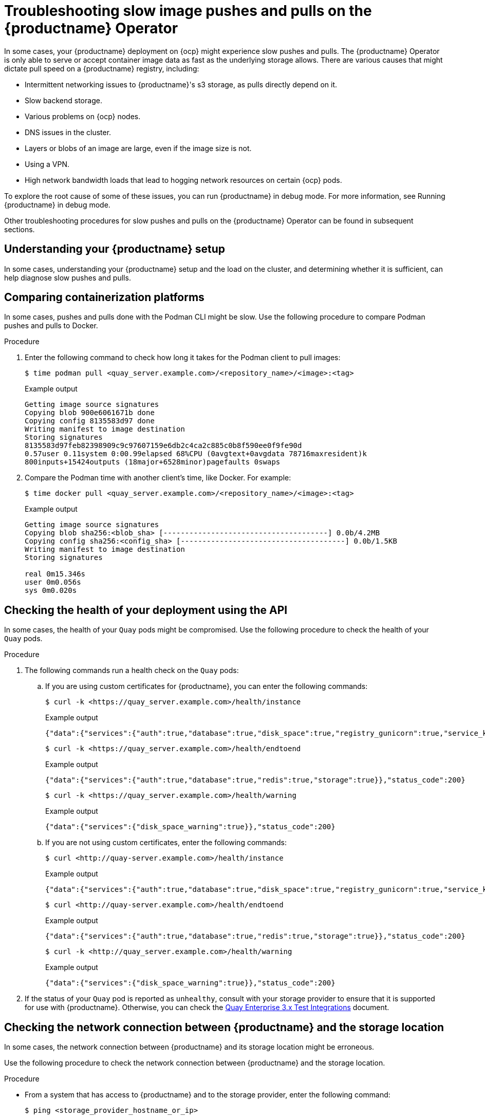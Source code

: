 :_content-type: CONCEPT
[id="troubleshooting-slow-pushes"]
= Troubleshooting slow image pushes and pulls on the {productname} Operator

In some cases, your {productname} deployment on {ocp} might experience slow pushes and pulls. The {productname} Operator is only able to serve or accept container image data as fast as the underlying storage allows. There are various causes that might dictate pull speed on a {productname} registry, including: 

* Intermittent networking issues to {productname}'s s3 storage, as pulls directly depend on it. 
* Slow backend storage. 
* Various problems on {ocp} nodes. 
* DNS issues in the cluster. 
* Layers or blobs of an image are large, even if the image size is not. 
* Using a VPN. 
* High network bandwidth loads that lead to hogging network resources on certain {ocp} pods. 

To explore the root cause of some of these issues, you can run {productname} in debug mode. For more information, see Running {productname} in debug mode. 

Other troubleshooting procedures for slow pushes and pulls on the {productname} Operator can be found in subsequent sections.  

[id="understanding-quay-setup"]
== Understanding your {productname} setup

In some cases, understanding your {productname} setup and the load on the cluster, and determining whether it is sufficient, can help diagnose slow pushes and pulls. 

[id="comparing-containizeration-platforms"]
== Comparing containerization platforms 

In some cases, pushes and pulls done with the Podman CLI might be slow. Use the following procedure to compare Podman pushes and pulls to Docker. 

.Procedure 

. Enter the following command to check how long it takes for the Podman client to pull images:
+
[source,terminal]
----
$ time podman pull <quay_server.example.com>/<repository_name>/<image>:<tag>
----
+
.Example output
+
[source,terminal]
----
Getting image source signatures
Copying blob 900e6061671b done  
Copying config 8135583d97 done  
Writing manifest to image destination
Storing signatures
8135583d97feb82398909c9c97607159e6db2c4ca2c885c0b8f590ee0f9fe90d
0.57user 0.11system 0:00.99elapsed 68%CPU (0avgtext+0avgdata 78716maxresident)k
800inputs+15424outputs (18major+6528minor)pagefaults 0swaps
----

. Compare the Podman time with another client's time, like Docker. For example:
+
[source,terminal]
----
$ time docker pull <quay_server.example.com>/<repository_name>/<image>:<tag>
----
+
.Example output
+
[source,terminal]
----
Getting image source signatures
Copying blob sha256:<blob_sha> [--------------------------------------] 0.0b/4.2MB
Copying config sha256:<config_sha> [--------------------------------------] 0.0b/1.5KB
Writing manifest to image destination
Storing signatures

real 0m15.346s
user 0m0.056s
sys 0m0.020s
----

[id="checking-health-quay-pods"]
== Checking the health of your deployment using the API

In some cases, the health of your `Quay` pods might be compromised. Use the following procedure to check the health of your `Quay` pods.

.Procedure

. The following commands run a health check on the `Quay` pods:
+
.. If you are using custom certificates for {productname}, you can enter the following commands:
+
[source,terminal]
----
$ curl -k <https://quay_server.example.com>/health/instance
----
+
.Example output
+
[source,terminal]
----
{"data":{"services":{"auth":true,"database":true,"disk_space":true,"registry_gunicorn":true,"service_key":true,"web_gunicorn":true}},"status_code":200}
----
+
[source,terminal]
----
$ curl -k <https://quay_server.example.com>/health/endtoend
----
+
.Example output
+
[source,terminal]
----
{"data":{"services":{"auth":true,"database":true,"redis":true,"storage":true}},"status_code":200}
----
+
[source,terminal]
----
$ curl -k <https://quay_server.example.com>/health/warning
----
+
.Example output
+
[source,terminal]
----
{"data":{"services":{"disk_space_warning":true}},"status_code":200}
----

.. If you are not using custom certificates, enter the following commands:
+
[source,terminal]
----
$ curl <http://quay-server.example.com>/health/instance
----
+
.Example output
+
[source,terminal]
----
{"data":{"services":{"auth":true,"database":true,"disk_space":true,"registry_gunicorn":true,"service_key":true,"web_gunicorn":true}},"status_code":200}
----
+
[source,terminal]
----
$ curl <http://quay-server.example.com>/health/endtoend
----
+
.Example output
+
[source,terminal]
----
{"data":{"services":{"auth":true,"database":true,"redis":true,"storage":true}},"status_code":200}
----
+
[source,terminal]
----
$ curl -k <http://quay_server.example.com>/health/warning
----
+
.Example output
+
[source,terminal]
----
{"data":{"services":{"disk_space_warning":true}},"status_code":200}
----

. If the status of your `Quay` pod is reported as `unhealthy`, consult with your storage provider to ensure that it is supported for use with {productname}. Otherwise, you can check the link:https://access.redhat.com/articles/4067991[Quay Enterprise 3.x Test Integrations] document. 


[id="checking-network-connection"]
== Checking the network connection between {productname} and the storage location 

In some cases, the network connection between {productname} and its storage location might be erroneous. 

Use the following procedure to check the network connection between {productname} and the storage location. 

.Procedure 

* From a system that has access to {productname} and to the storage provider, enter the following command:
+
[source,terminal]
----
$ ping <storage_provider_hostname_or_ip>
----
+
.Example output
+
[source,terminal]
----
Destination Host Unreachable
----
+
If an error is returned, there is network connectively issues or the storage provider is currently unavailable. 

[id="checking-size-image"]
== Checking the size of the image

In some cases, overall time when pulling an image can be determined by its size. Use the following procedure to check the size of an image.

.Procedure 

. Enter the following command to obtain the image manifest:
+
[source,terminal]
----
$ curl -X GET https://<registry-url>/v2/<image-name>/manifests/<tag> -H "Accept: application/vnd.docker.distribution.manifest.v2+json"
----

. Enter the following command to extract the image size from the response:
+
[source,terminal]
----
$ curl -X GET https://<registry-url>/v2/<image-name>/manifests/<tag> -H "Accept: application/vnd.docker.distribution.manifest.v2+json" | jq '.config.size'
----
+
[NOTE]
====
The response is in a JSON document. Locate the `config` field. Within that field, you will find a `size` property. The value of `size` represents the size of the image in bytes.
====

[id="checking-throughput-vms"]
== Checking the throughput of your virtual machines to your storage bucket 

Use the following procedure to check the throughput of your virtual machine to your storage provider. The execution time revealed in the following procedure might help you optimize performance, reveal why pushes and pulls are slow, or compare different configurations or setups. 

.Prerequisites 

* You have installed the AWS CLI (`aws`).

.Procedure 

. Enter the following command to create a sample file of 500 MB, that is filled with random data, in the `/tmp` directory:
+
[source,terminal]
----
$ dd if=/dev/urandom of=/tmp/random-file count=10 bs=50M iflag=fullblock 
----

. Enter the following command to set the value of your AWS access key:
+
[source,terminal]
----
$ export AWS_ACCESS_KEY_ID=<ABCDEFGHIJKLMN12345>
----

. Enter the following command to set the value of your AWS secret access key:
+
[source,terminal]
----
$ export AWS_SECRET_ACCESS_KEY=123456789ABCD
----

. Copy the sample file created in Step 1 to your storage bucket, measuring the execution time, by entering the following command:
+
[source,terminal]
----
$ time { aws s3 cp --no-verify-ssl --endpoint-url https://<example_url>.com /tmp/random-file s3://<bucket_name>; }
----

. Remove the sample file by entering the following command:
+
[source,terminal]
----
$ rm /tmp/random-file
----

. Copy the sample file from your storage bucket to your local directory, measuring the execution time, by entering the following command:
+
[source,terminal]
----
$ time { aws s3 cp --no-verify-ssl --endpoint-url https://<example_url>.com s3://<bucket_name>/random-file /tmp; }
----
+
Use this information to reveal insights into the performance of the virtual machine and storage provider that you are using. 

[id="obtaining-regional-information"]
== Obtaining regional information

If your {productname} machine is located in a different region as your s3 bucket, pushes and pulls might be slower than expected. 

[id="configuring-firewall"]
== Configuring firewalls 

If your machine has any proxies or firewalls between the client pulling images and the {productname} registry, additional latency might be introduced, or bandwidth could be restricted. You can try disabling your firewall to improve push and pull speeds.

[NOTE]
====
If you are not using the `FEATURE_PROXY_STORAGE` feature, {productname} provides a direct download link to the client through Podman, Skopeo, or Docker. At this point, traffic does not go through {productname}. Instead, the client pings the underlying storage and requests the image layer. 
====

[id="checking-antivirus-software"]
== Checking your antivirus software

In some cases, antivirus software can interact with an image when it is pulled. This can increase the time that it takes to pull an image. Ensure that your antivirus software does not interfere with images when they are being pulled. 

[id="checking-resource-allocation"]
== Checking resource allocation 

In some cases, an under-provisioned machine can result in slow performance. Check the resource allocation for the machine that is hosting the `Quay` pod or container. Ensure that it has sufficient CPU, memory, and network resources allocated to handle the expected workload.


[role="_additional-resources"]
.Additional resources

For more information, see link:https://access.redhat.com/articles/7023728[Image pull is slow in Quay]. 
